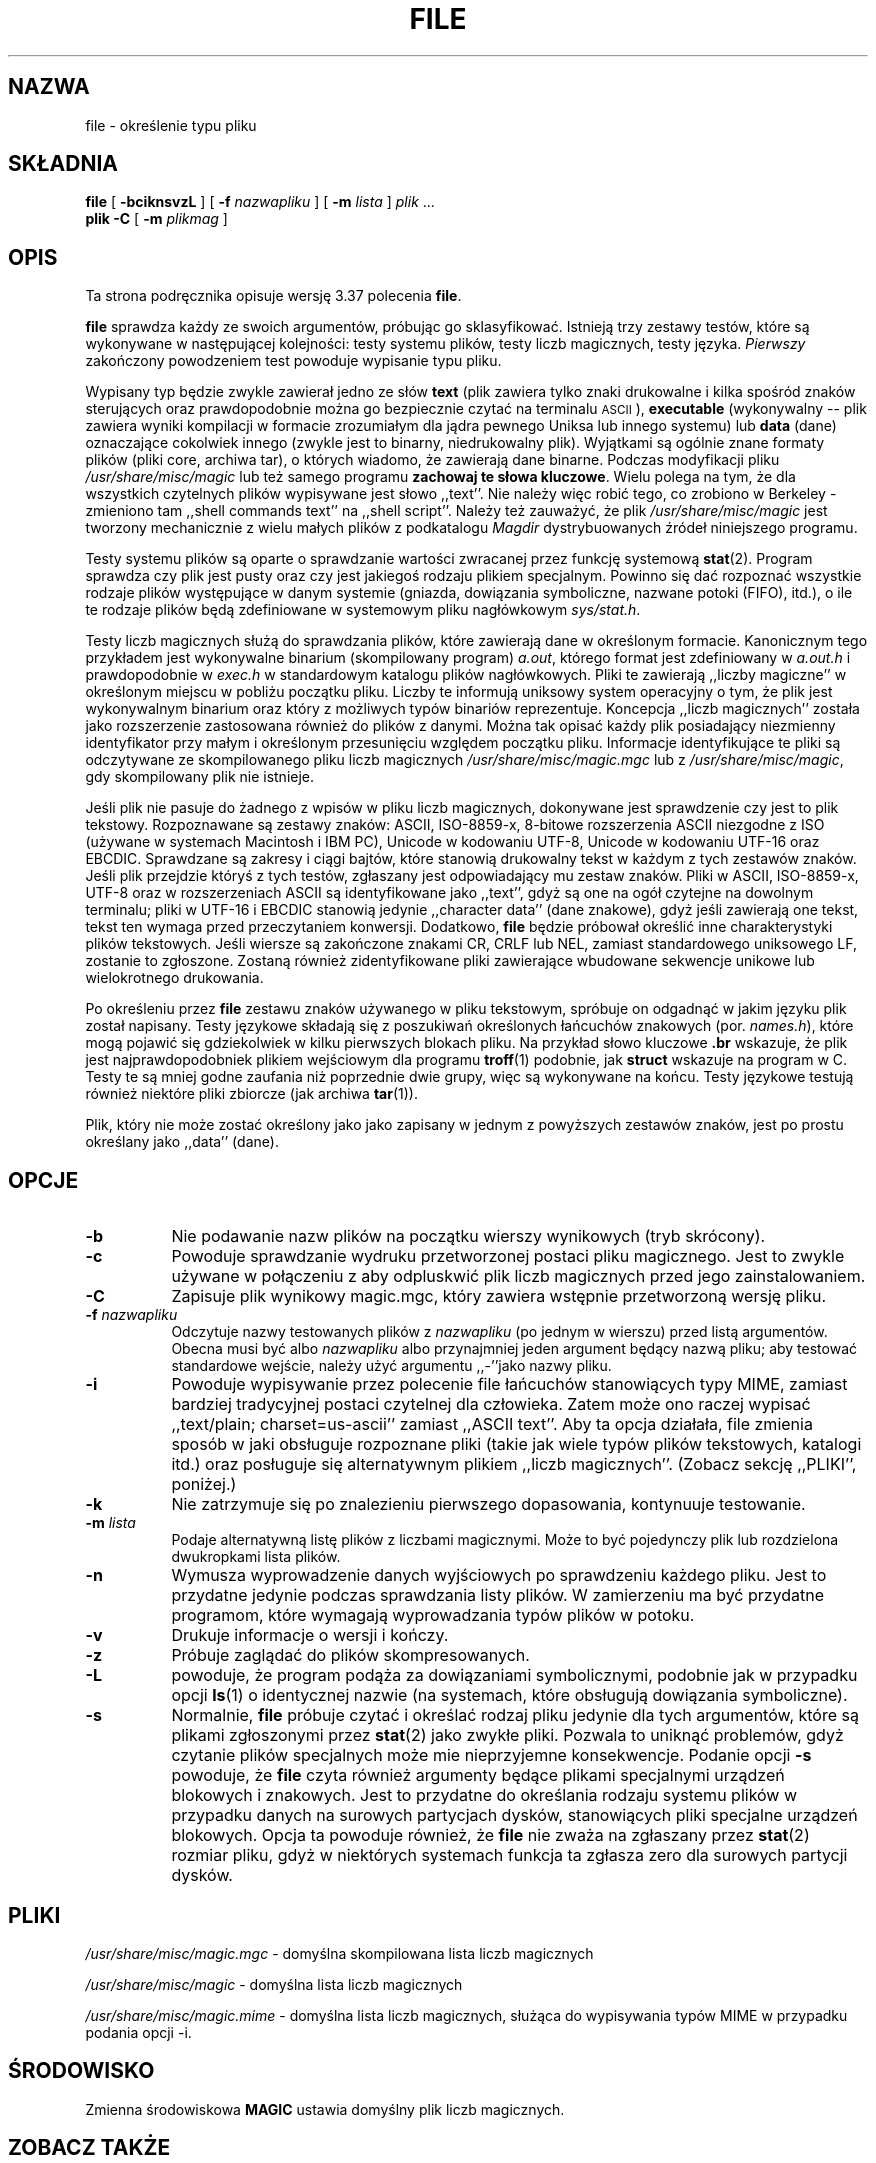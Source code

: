 .\" {PTM/PB/0.1/21-06-1999/"określenie typ pliku"}
.\" Last update: Andrzej M. Krzysztofowicz <ankry@pld.org.pl>, Apr 2002
.\"
.TH FILE 1 "Chronione prawem autorskim ale dystrybuowalne"
.\" $Id: file.1,v 1.8 2002/04/09 22:29:29 ankry Exp $
.SH NAZWA
file
\- określenie typu pliku
.SH SKŁADNIA
.B file
[
.B \-bciknsvzL
]
[
.B \-f
.I nazwapliku
]
[
.B \-m
.I lista
]
.I plik
\&...
.br
.B plik
.B -C
[
.B \-m
.I plikmag
]
.SH OPIS
Ta strona podręcznika opisuje wersję 3.37 polecenia
.BR file .
.PP
.B file
sprawdza każdy ze swoich argumentów, próbując go sklasyfikować. Istnieją trzy
zestawy testów, które są wykonywane w następującej kolejności: testy systemu
plików, testy liczb magicznych, testy języka.
.I Pierwszy
zakończony powodzeniem test powoduje wypisanie typu pliku.
.PP
Wypisany typ będzie zwykle zawierał jedno ze słów
.B text
(plik zawiera tylko znaki drukowalne i kilka spośród znaków sterujących oraz
prawdopodobnie można go bezpiecznie czytać na terminalu
.SM ASCII
),
.B executable
(wykonywalny --
plik zawiera wyniki kompilacji w formacie zrozumiałym dla jądra pewnego
Uniksa lub innego systemu) lub
.B data
(dane) oznaczające cokolwiek innego (zwykle jest to binarny, niedrukowalny
plik). Wyjątkami są ogólnie znane formaty plików (pliki core, archiwa tar),
o których wiadomo, że zawierają dane binarne.
Podczas modyfikacji pliku
.I /usr/share/misc/magic
lub też samego programu
.BR "zachowaj te słowa kluczowe" .
Wielu polega na tym, że dla wszystkich czytelnych plików wypisywane jest słowo
,,text''. Nie należy więc robić tego, co zrobiono w Berkeley \- zmieniono tam
,,shell commands text'' na ,,shell script''.
Należy też zauważyć, że plik
.I /usr/share/misc/magic
jest tworzony mechanicznie z wielu małych plików z podkatalogu
.I Magdir
dystrybuowanych źródeł niniejszego programu.
.PP
Testy systemu plików są oparte o sprawdzanie wartości zwracanej przez funkcję
systemową
.BR stat (2).
Program sprawdza czy plik jest pusty oraz czy jest jakiegoś rodzaju plikiem
specjalnym. Powinno się dać rozpoznać wszystkie rodzaje plików występujące
w danym systemie (gniazda, dowiązania symboliczne, nazwane potoki (FIFO),
itd.), o ile te rodzaje plików będą zdefiniowane w systemowym pliku
nagłówkowym
.IR sys/stat.h .
.PP
Testy liczb magicznych służą do sprawdzania plików, które zawierają dane w
określonym formacie. Kanonicznym tego przykładem jest wykonywalne binarium
(skompilowany program)
.IR a.out ,
którego format jest zdefiniowany w
.I a.out.h
i prawdopodobnie w
.I exec.h
w standardowym katalogu plików nagłówkowych.
Pliki te zawierają ,,liczby magiczne'' w określonym miejscu w pobliżu początku
pliku. Liczby te informują uniksowy system operacyjny o tym, że plik jest
wykonywalnym binarium oraz który z możliwych typów binariów reprezentuje.
Koncepcja ,,liczb magicznych'' została jako rozszerzenie zastosowana również
do plików z danymi. Można tak opisać każdy plik posiadający niezmienny
identyfikator przy małym i określonym przesunięciu względem początku pliku.
Informacje identyfikujące te pliki są odczytywane ze skompilowanego pliku
liczb magicznych
.I /usr/share/misc/magic.mgc
lub z
.IR /usr/share/misc/magic ,
gdy skompilowany plik nie istnieje.
.PP
Jeśli plik nie pasuje do żadnego z wpisów w pliku liczb magicznych,
dokonywane jest sprawdzenie czy jest to plik tekstowy. Rozpoznawane są zestawy
znaków: ASCII, ISO-8859-x, 8-bitowe rozszerzenia ASCII niezgodne z ISO
(używane w systemach Macintosh i IBM PC), Unicode w kodowaniu UTF-8, Unicode w
kodowaniu UTF-16 oraz EBCDIC. Sprawdzane są zakresy i ciągi bajtów, które
stanowią drukowalny tekst w każdym z tych zestawów znaków.
Jeśli plik przejdzie któryś z tych testów, zgłaszany jest odpowiadający mu
zestaw znaków. Pliki w ASCII, ISO-8859-x, UTF-8 oraz w rozszerzeniach ASCII są
identyfikowane jako ,,text'', gdyż są one na ogół czytejne na dowolnym
terminalu; pliki w UTF-16 i EBCDIC stanowią jedynie ,,character data'' (dane
znakowe), gdyż jeśli zawierają one tekst, tekst ten wymaga przed przeczytaniem
konwersji. Dodatkowo,
.B file
będzie próbował określić inne charakterystyki plików tekstowych. Jeśli wiersze
są zakończone znakami CR, CRLF lub NEL, zamiast standardowego uniksowego LF,
zostanie to zgłoszone. Zostaną również zidentyfikowane pliki zawierające
wbudowane sekwencje unikowe lub wielokrotnego drukowania.
.PP
Po określeniu przez
.B file
zestawu znaków używanego w pliku tekstowym, spróbuje on odgadnąć w jakim
języku plik został napisany.
Testy językowe składają się z poszukiwań określonych łańcuchów znakowych
(por.
.IR names.h ),
które mogą pojawić się gdziekolwiek w kilku pierwszych blokach pliku.
Na przykład słowo kluczowe
.B .br
wskazuje, że plik jest najprawdopodobniek plikiem wejściowym dla programu
.BR troff (1)
podobnie, jak
.B struct
wskazuje na program w C.
Testy te są mniej godne zaufania niż poprzednie dwie grupy, więc są
wykonywane na końcu. Testy językowe testują również niektóre pliki zbiorcze
(jak archiwa
.BR tar (1)).
.PP
Plik, który nie może zostać określony jako jako zapisany w jednym
z powyższych zestawów znaków, jest po prostu określany jako ,,data'' (dane).
.SH OPCJE
.TP 8
.B \-b
Nie podawanie nazw plików na początku wierszy wynikowych (tryb skrócony).
.TP 8
.B \-c
Powoduje sprawdzanie wydruku przetworzonej postaci pliku magicznego. Jest to
zwykle używane w połączeniu z
.BE \-m ,
aby odpluskwić plik liczb magicznych przed jego zainstalowaniem.
.TP 8
.B \-C
Zapisuje plik wynikowy magic.mgc, który zawiera wstępnie przetworzoną wersję
pliku.
.TP 8
.BI \-f " nazwapliku"
Odczytuje nazwy testowanych plików z
.I nazwapliku
(po jednym w wierszu)
przed listą argumentów.
Obecna musi być albo
.I nazwapliku
albo przynajmniej jeden argument będący nazwą pliku; aby testować standardowe
wejście, należy użyć argumentu ,,-''jako nazwy pliku.
.TP 8
.B \-i
Powoduje wypisywanie przez polecenie file łańcuchów stanowiących typy MIME,
zamiast bardziej tradycyjnej postaci czytelnej dla człowieka. Zatem może ono
raczej wypisać ,,text/plain; charset=us-ascii'' zamiast ,,ASCII text''.
Aby ta opcja działała, file zmienia sposób w jaki obsługuje rozpoznane pliki
(takie jak wiele typów plików tekstowych, katalogi itd.) oraz posługuje się
alternatywnym plikiem ,,liczb magicznych''.
(Zobacz sekcję ,,PLIKI'', poniżej.)
.TP 8
.B \-k
Nie zatrzymuje się po znalezieniu pierwszego dopasowania, kontynuuje
testowanie.
.TP 8
.BI \-m " lista"
Podaje alternatywną listę plików z liczbami magicznymi. Może to być
pojedynczy plik lub rozdzielona dwukropkami lista plików.
.TP 8
.B \-n
Wymusza wyprowadzenie danych wyjściowych po sprawdzeniu każdego pliku. Jest
to przydatne jedynie podczas sprawdzania listy plików. W zamierzeniu ma być
przydatne programom, które wymagają wyprowadzania typów plików w potoku.
.TP 8
.B \-v
Drukuje informacje o wersji i kończy.
.TP 8
.B \-z
Próbuje zaglądać do plików skompresowanych.
.TP 8
.B \-L
powoduje, że program podąża za dowiązaniami symbolicznymi, podobnie jak
w przypadku opcji
.BR ls (1) 
o identycznej nazwie
(na systemach, które obsługują dowiązania symboliczne).
.TP 8
.B \-s
Normalnie,
.B file
próbuje czytać i określać rodzaj pliku jedynie dla tych argumentów, które są
plikami zgłoszonymi przez
.BR stat (2)
jako zwykłe pliki.
Pozwala to uniknąć problemów, gdyż czytanie plików specjalnych może mie
nieprzyjemne konsekwencje. Podanie opcji
.BR \-s
powoduje, że
.B file
czyta również argumenty będące plikami specjalnymi urządzeń blokowych i
znakowych. Jest to przydatne do określania rodzaju systemu plików w przypadku
danych na surowych partycjach dysków, stanowiących pliki specjalne urządzeń
blokowych. Opcja ta powoduje również, że
.B file
nie zważa na zgłaszany przez
.BR stat (2)
rozmiar pliku, gdyż w niektórych systemach funkcja ta zgłasza zero dla
surowych partycji dysków.
.SH PLIKI
.I /usr/share/misc/magic.mgc
\- domyślna skompilowana lista liczb magicznych
.PP
.I /usr/share/misc/magic
\- domyślna lista liczb magicznych
.PP
.I /usr/share/misc/magic.mime
\- domyślna lista liczb magicznych, służąca do wypisywania typów MIME
w przypadku podania opcji \-i.

.SH ŚRODOWISKO
Zmienna środowiskowa
.B MAGIC
ustawia domyślny plik liczb magicznych.
.SH "ZOBACZ TAKŻE"
.BR magic (5)
\- opis formatu pliku liczb magicznych.
.br
.BR strings (1), " od" (1), " hexdump" (1)
\- narzędzia do testowania plików nietekstowych.
.SH "ZGODNOŚĆ ZE STANDARDAMI"
Program ten prawdopodobnie wykracza poza definicję FILE(CMD) z definicji
interfejsu Systemu V (System V Interface Definition). Wydaje się tak
przynajmniej z tego, co można zrozumieć z tamtejszego niejasnego języka...
Zachowanie programu jest w większości zgodne z zachowaniem programu z Systemu
V o tej samej nazwie. Wersja niniejsza zna więcej magii, więc będzie dawała
w wielu wypadkach inne (dokładniejsze) wyniki.
.PP
Jedną z istotnych różnic między tą wersją i wersją z Systemu V, jest to,
że niniejsza
wersja traktuje białe znaki jako separatory, więc spacje w łańcuchach
wzorców muszą być chronione (przez odwrotny ukośnik). Na przykład,
.br
>10	string	language impress\ 	(imPRESS data)
.br
w istniejącym pliku magicznym musiało by być zmienione na
.br
>10	string	language\e impress	(imPRESS data)
.br
Dodatkowo, w tej wersji, jeśli łańcuch wzorca zawiera odwrotny ukośnik, to 
musi być on chroniony. Na przykład
.br
0	string		\ebegindata	Andrew Toolkit document
.br
w istniejącym pliku magicznym musiało by być zmienione na
.br
0	string		\e\ebegindata	Andrew Toolkit document
.br
.PP
Wersja 3.2 SunOS i późniejsze pochodzące z Sun Microsystems zawierają
polecenie
.BR file (1),
wywodzące się z polecenia z System V, lecz z pewnymi rozszerzeniami. Moja
wersja różni się od Sun-owskiej tylko małymi szczegółami. Zawiera ona
rozszerzenie operatora `&', używanego jako np.
.br
>16	long&0x7fffffff	>0		not stripped
.SH "KATALOG MAGICZNY"
Wpisy w pliku liczb magicznych pochodzą z wielu źródeł, głównie z USENET-u
i zgłoszone przez różnych autorów. 
Christos Zoulas (adres poniżej) będzie zbierał dodatkowe lub poprawione
wpisy pliku liczb magicznych. Zebrane wpisy będą okresowo dystrybuowane.
.PP
Kolejność wpisów w pliku magicznym jest istotna. Zależnie od używanego
systemu, kolejność, w której są ułożone, może być nieprawidłowa. Jeśli
stare polecenie
.B file
używa pliku magicznego, warto zachować stary plik magiczny dla porównania
(zmieniając jego nazwę na
.IR /usr/share/misc/magic.orig ).
.SH PRZYKŁADY
.nf
$ file file.c file /dev/hda
file.c:   C program text
file:     ELF 32-bit LSB executable, Intel 80386, version 1,
          dynamically linked, not stripped
/dev/hda: block special

$ file -s /dev/hda{,1,2,3,4,5,6,7,8,9,10}
/dev/hda:   x86 boot sector
/dev/hda1:  Linux/i386 ext2 filesystem
/dev/hda2:  x86 boot sector
/dev/hda3:  x86 boot sector, extended partition table
/dev/hda4:  Linux/i386 ext2 filesystem
/dev/hda5:  Linux/i386 swap file
/dev/hda6:  Linux/i386 swap file
/dev/hda7:  Linux/i386 swap file
/dev/hda8:  Linux/i386 swap file
/dev/hda9:  empty
/dev/hda10: empty

$ file -i file.c file /dev/hda
file.c:      text/x-c
file:        application/x-executable, dynamically linked (uses shared libs), not stripped
/dev/hda:    application/x-not-regular-file

.fi
.SH HISTORIA
Polecenie 
.B file
istniało w każdym systemie \s-1UNIX\s0 od przynajmniej wersji Research
Version 6 (strona podręcznika man z 16 stycznia 1975).
Wersja z Systemu V wprowadziła jedną istotną główną zmianę:
zewnętrzną listę typów liczb magicznych.
Spowolniło to trochę program, lecz uczyniło go bardziej elastycznym.
.PP
Program ten, oparty na wersji z Systemu V, został napisany przez Iana Darwina
<ian@darwinsys.com> bez zaglądania do innych źródeł.
.PP
John Gilmore przerobił mocno ten kod, czyniąc go lepszym niż pierwsza wersja.
Geoff Collyer znalazł kilka nietrafności i dostarczył trochę wpisów w pliku
liczb magicznych. Zmiana obsługi operatora ,,&'' przez Roba McMahona,
cudcv@warwick.ac.uk, w 1989.
.PP
Guy Harris, guy@netapp.com, wykonał wiele zmian w okresie od 1993 do dzisiaj.
.PP
Podstawowy rozwój i konserwację w okresie od 1990 do dzisiaj prowadzi
Christos Zoulas (christos@astron.com).
.PP
Zmodyfikowany przez Chrisa Lowtha, chris@lowth.com, w 2000:
Obsługa opcji ,,-i'' powodującej wyprowadzanie łańcuchów typów MIME oraz
korzystającej z alternatywnego pliku liczb magicznych i wbudowanej logiki.
.PP
Zmodyfikowany przez Erica Fischera (enf@pobox.com), w lipcu 2000,
aby rozpoznawał kody znaków i próbował zidentyfikować język plików nie-ASCII.
.PP
Lista osób, które wniosły wkład do katalogu "Magdir" (źródła pliku
/etc/magic) jest za długa, aby ją ty przytaczać.
Wiecie kim jesteście; dziękujemy.
.SH "NOTKA PRAWNA"
.\" [Nie powinna być tłumaczona]
Copyright (c) Ian F. Darwin, Toronto, Canada, 1986-1999.
Na standardowej licencji Berkeley Software Distribution; znajduje się ona
w pliku LEGAL.NOTICE dystrybyowanych źródeł.
.PP
Pliki
.I tar.h
oraz
.I is_tar.c
zostały napisane przez Johna Gilmore'a a pochodzą z jego ogólnie dostępnego
programu
.BR tar ,
i nie podlegają powyższej licencji.
.SH BŁĘDY
Musi istnieć lepszy sposób na zautomatyzowanie konstrukcji pliku liczb
magicznych ze wszystkiego w Magdir. Jaki to sposób?
Co więcej, plik magiczny powinien być kompilowany do binarium (powiedzmy,
.BR ndbm (3)
lub jeszcze lepiej, do 
.SM ASCII
o stałej długości łańcuchów znakowych do użytku w heterogenicznych
środowiskach sieciowych) w celu szybszego uruchamiania.
Wtedy program działałby tak szybko, jak program o tej samej nazwie z Wersji 7,
z elastycznością wersji z Systemu V.
.PP
.B file
używa kilku algorytmów, które przedkładają szybkość nad dokładność, więc
może zostać zmylony co do zawarotści plików tekstowych.
.PP
Obsługa plików tekstowych (przede wszystkim dla języków programowania)
jest uproszczona, nieefektywna a do aktualizacji wymaga rekompilacji.
.PP
Powinnna istnieć klauzula ,,else'', aby obsłużyć kontynuacje linii.
.PP
Plik liczb magicznych i słowa kluczowe powinny obsługiwać wyrażenia regularne.
Używanie przez nie znaku
.SM "ASCII TAB"
jako separatora pól jest paskudne i utrudnia edycję plików, ale jest już
zakorzenione.
.PP
Może być zalecanym zezwolenie na występowanie wielkich liter w słowach
kluczowych, np. polecenia
.BR troff (1)
vs makra stron podręcznika man.
Obsługa wyrażeń regularnych ułatwiłaby to.
.PP
Program nie identyfikuje poprawnie \s-2FORTRAN\s0u.
Powinno być możliwe rozpoznawanie \s-2FORTRAN\s0u przez wyszukanie pewnych
słów kluczowych, które pojawiają się po wcięciach na początku linii.
Obsługa wyrażeń regularnych ułatwiłaby to.
.PP
Lista słów kluczowych w
.I ascmagic
prawdopodobnie przynależy do pliku liczb magicznych.
Można to zrobić poprzez użycie jakiegoś słowa kluczowego, w rodzaju ,,*''
jako wartości przesunięcia w pliku.
.PP
Inną optymalizacją byłoby sortowanie pliku magicznego w ten sposób, by można
było przelecieć wszystkie testy pierwszego bajtu, pierwszego słowa,
pierwszego podwójnego słowa itd., gdy tylko zostanie on załadowany. Narzekania
na konflikty we wpisach plików magicznych. Ustalenie zasady, że wpisy w pliku
liczb magicznych są sortowane w oparciu o przesunięcie w badanym pliku, nie
zaś o pozycję wewnątrz pliku magicznego?
.PP
Program powinien umożliwić ocenę, ,,jak dobre'' było zgadnięcie.
Kończymy na usuwaniu zgadnięć (np. ,,From '' jako pierwsze 5 znaków w pliku),
ponieważ nie są one tak dobre jak inne zgadnięcia (np. ,,Newsgroups:'' vs
,,Return-Path:''). Jednak wciąż, jeśli inne nie będą pasować, powinno być
możliwe użycie pierwszych zgadnięć.
.PP
Program ten jest wolniejszy niż polecenia file niektórych dystrybutorów.
Nowa obsługa kodów wieloznakowych czyni go jeszcze wolniejszym.
.PP
Ta strona podręcznika man, a szczególnie ta sekcja, jest zbyt długa.
.SH DOSTĘPNOŚĆ
Najnowszą oryginalną wersję programu tego autora można pobrać z anonimowego
ftp z
.B ftp.astron.com
z katalogu
.I /pub/file/file-X.YY.tar.gz
